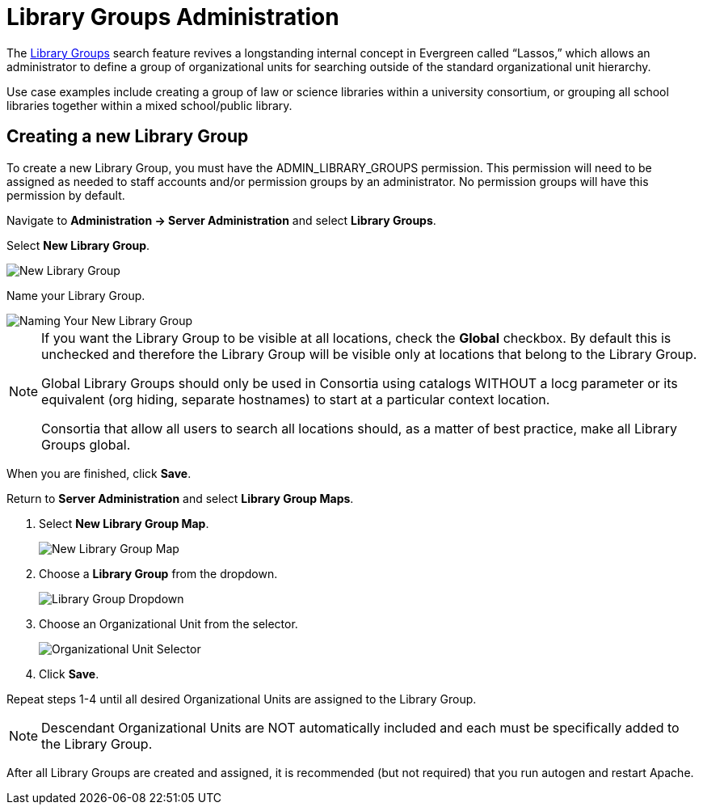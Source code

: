= Library Groups Administration

indexterm:[Library Groups,Searching]

The xref:opac:using_the_public_access_catalog.adoc#library_groups[Library Groups] search feature revives a longstanding internal concept in Evergreen called “Lassos,” which allows an administrator to define a group of organizational units for searching outside of the standard organizational unit hierarchy.

Use case examples include creating a group of law or science libraries
within a university consortium, or grouping all school libraries
together within a mixed school/public library.

== Creating a new Library Group

To create a new Library Group, you must have the ADMIN_LIBRARY_GROUPS
permission. This permission will need to be assigned as needed to staff
accounts and/or permission groups by an administrator. No permission
groups will have this permission by default.

Navigate to *Administration -> Server Administration* and select *Library
Groups*.

Select *New Library Group*.

image::media/new_library_group.png[New Library Group]

Name your Library Group.

image::media/new_library_group_2.png[Naming Your New Library Group]

[NOTE]
==== 
If you want the Library Group to be visible at all locations,
check the *Global* checkbox. By default this is unchecked and therefore
the Library Group will be visible only at locations that belong to the
Library Group.

Global Library Groups should only be used in Consortia using catalogs
WITHOUT a locg parameter or its equivalent (org hiding, separate
hostnames) to start at a particular context location.

Consortia that allow all users to search all locations should, as a
matter of best practice, make all Library Groups global.
====

When you are finished, click *Save*.

Return to *Server Administration* and select *Library Group Maps*.

. Select *New Library Group Map*.
+
image::media/new_group_map.png[New Library Group Map]
+
. Choose a *Library Group* from the dropdown.
+
image::media/group_map_dropdown.png[Library Group Dropdown]
+
. Choose an Organizational Unit from the selector.
+
image::media/group_map_ou_dropdown.png[Organizational Unit Selector]
+
. Click *Save*.

Repeat steps 1-4 until all desired Organizational Units are assigned to
the Library Group.

[NOTE]
====
Descendant Organizational Units are NOT automatically included
and each must be specifically added to the Library Group.
====

After all Library Groups are created and assigned, it is recommended (but not required) that you run autogen and restart Apache.
